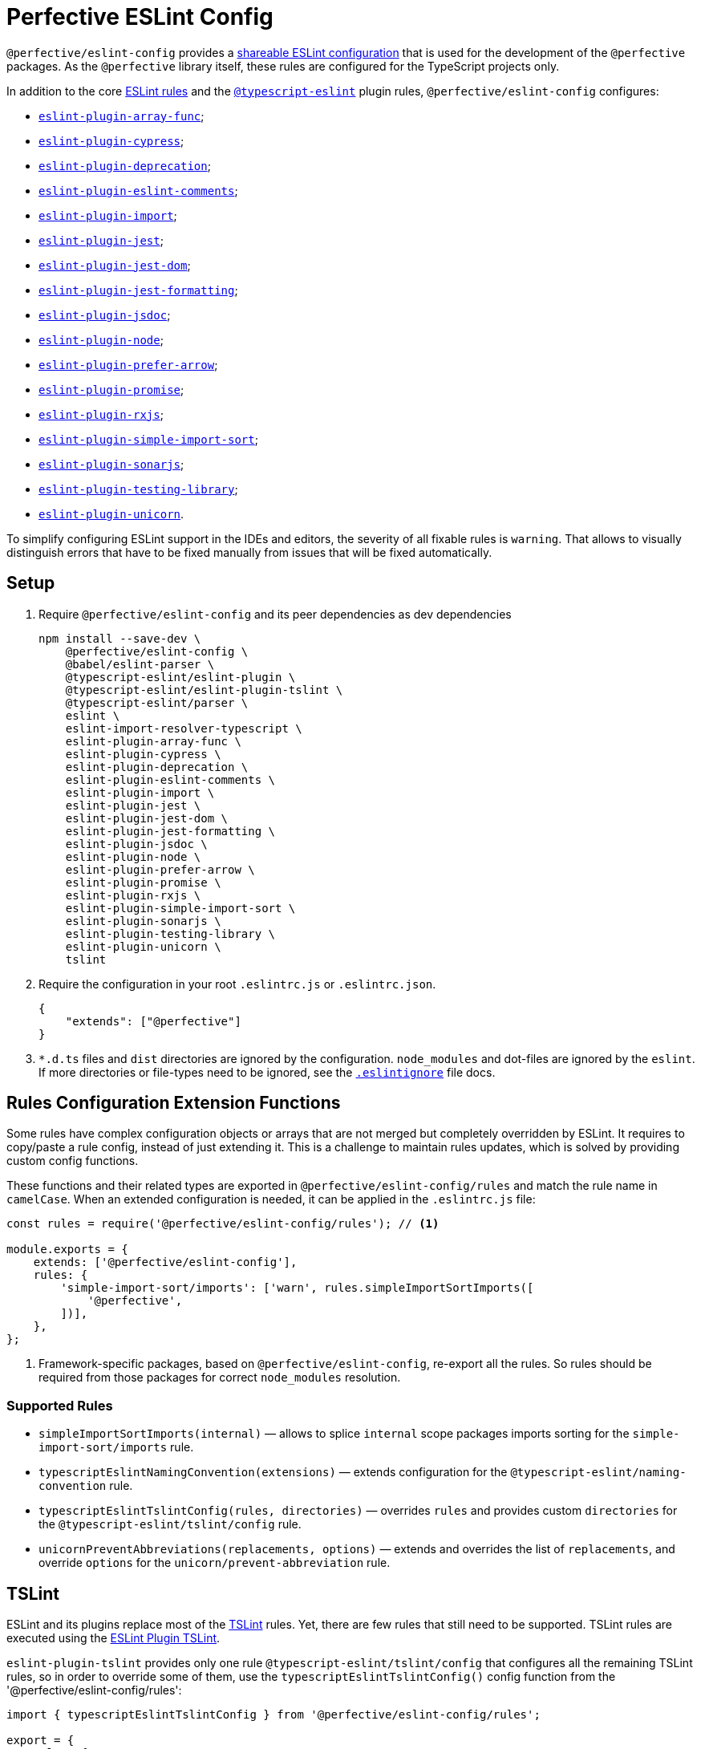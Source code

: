 = Perfective ESLint Config

`@perfective/eslint-config` provides
a https://eslint.org/docs/developer-guide/shareable-configs[shareable ESLint configuration]
that is used for the development of the `@perfective` packages.
As the `@perfective` library itself,
these rules are configured for the TypeScript projects only.

In addition to the core https://eslint.org/docs/rules/[ESLint rules]
and the `link:https://github.com/typescript-eslint/typescript-eslint/tree/master/packages/eslint-plugin[@typescript-eslint]` plugin rules,
`@perfective/eslint-config` configures:

* `link:https://github.com/freaktechnik/eslint-plugin-array-func[eslint-plugin-array-func]`;
* `link:https://github.com/cypress-io/eslint-plugin-cypress[eslint-plugin-cypress]`;
* `link:https://github.com/gund/eslint-plugin-deprecation[eslint-plugin-deprecation]`;
* `link:https://mysticatea.github.io/eslint-plugin-eslint-comments[eslint-plugin-eslint-comments]`;
* `link:https://github.com/import-js/eslint-plugin-import[eslint-plugin-import]`;
* `link:https://github.com/jest-community/eslint-plugin-jest[eslint-plugin-jest]`;
* `link:https://github.com/testing-library/eslint-plugin-jest-dom[eslint-plugin-jest-dom]`;
* `link:https://github.com/dangreenisrael/eslint-plugin-jest-formatting[eslint-plugin-jest-formatting]`;
* `link:https://github.com/gajus/eslint-plugin-jsdoc[eslint-plugin-jsdoc]`;
* `link:https://github.com/mysticatea/eslint-plugin-node[eslint-plugin-node]`;
* `link:https://github.com/TristonJ/eslint-plugin-prefer-arrow[eslint-plugin-prefer-arrow]`;
* `link:https://github.com/xjamundx/eslint-plugin-promise[eslint-plugin-promise]`;
* `link:https://github.com/cartant/eslint-plugin-rxjs[eslint-plugin-rxjs]`;
* `link:https://github.com/lydell/eslint-plugin-simple-import-sort[eslint-plugin-simple-import-sort]`;
* `link:https://github.com/SonarSource/eslint-plugin-sonarjs[eslint-plugin-sonarjs]`;
* `link:https://github.com/testing-library/eslint-plugin-testing-library[eslint-plugin-testing-library]`;
* `link:https://github.com/sindresorhus/eslint-plugin-unicorn[eslint-plugin-unicorn]`.

To simplify configuring ESLint support in the IDEs and editors,
the severity of all fixable rules is `warning`.
That allows to visually distinguish errors that have to be fixed manually
from issues that will be fixed automatically.


== Setup

. Require `@perfective/eslint-config` and its peer dependencies as dev dependencies
+
[source,bash]
----
npm install --save-dev \
    @perfective/eslint-config \
    @babel/eslint-parser \
    @typescript-eslint/eslint-plugin \
    @typescript-eslint/eslint-plugin-tslint \
    @typescript-eslint/parser \
    eslint \
    eslint-import-resolver-typescript \
    eslint-plugin-array-func \
    eslint-plugin-cypress \
    eslint-plugin-deprecation \
    eslint-plugin-eslint-comments \
    eslint-plugin-import \
    eslint-plugin-jest \
    eslint-plugin-jest-dom \
    eslint-plugin-jest-formatting \
    eslint-plugin-jsdoc \
    eslint-plugin-node \
    eslint-plugin-prefer-arrow \
    eslint-plugin-promise \
    eslint-plugin-rxjs \
    eslint-plugin-simple-import-sort \
    eslint-plugin-sonarjs \
    eslint-plugin-testing-library \
    eslint-plugin-unicorn \
    tslint
----
+
. Require the configuration in your root `.eslintrc.js` or `.eslintrc.json`.
+
[source,json]
----
{
    "extends": ["@perfective"]
}
----
+
. `*.d.ts` files and `dist` directories are ignored by the configuration.
`node_modules` and dot-files are ignored by the `eslint`.
If more directories or file-types need to be ignored, see the
`link:https://eslint.org/docs/user-guide/configuring/ignoring-code#the-eslintignore-file[.eslintignore]` file docs.

== Rules Configuration Extension Functions

Some rules have complex configuration objects or arrays
that are not merged but completely overridden by ESLint.
It requires to copy/paste a rule config, instead of just extending it.
This is a challenge to maintain rules updates,
which is solved by providing custom config functions.

These functions and their related types are exported in `@perfective/eslint-config/rules`
and match the rule name in `camelCase`.
When an extended configuration is needed,
it can be applied in the `.eslintrc.js` file:

[source,javascript]
----
const rules = require('@perfective/eslint-config/rules'); // <.>

module.exports = {
    extends: ['@perfective/eslint-config'],
    rules: {
        'simple-import-sort/imports': ['warn', rules.simpleImportSortImports([
            '@perfective',
        ])],
    },
};
----
<1> Framework-specific packages, based on `@perfective/eslint-config`, re-export all the rules.
So rules should be required from those packages for correct `node_modules` resolution.

=== Supported Rules

* `simpleImportSortImports(internal)`
— allows to splice `internal` scope packages imports sorting
for the `simple-import-sort/imports` rule.
* `typescriptEslintNamingConvention(extensions)`
— extends configuration for the `@typescript-eslint/naming-convention` rule.
* `typescriptEslintTslintConfig(rules, directories)`
— overrides `rules` and provides custom `directories`
for the `@typescript-eslint/tslint/config` rule.
* `unicornPreventAbbreviations(replacements, options)`
— extends and overrides the list of `replacements`,
and override `options` for the `unicorn/prevent-abbreviation` rule.


== TSLint

ESLint and its plugins replace most of the https://palantir.github.io/tslint/[TSLint] rules.
Yet, there are few rules that still need to be supported.
TSLint rules are executed using the
https://github.com/typescript-eslint/typescript-eslint/tree/master/packages/eslint-plugin-tslint[ESLint Plugin TSLint].

`eslint-plugin-tslint` provides only one rule `@typescript-eslint/tslint/config`
that configures all the remaining TSLint rules,
so in order to override some of them,
use the `typescriptEslintTslintConfig()` config function from the '@perfective/eslint-config/rules':

[source,typescript]
----
import { typescriptEslintTslintConfig } from '@perfective/eslint-config/rules';

export = {
    rules: {
        '@typescript-eslint/tslint/config': ['error', typescriptEslintTslintConfig({
            'no-default-import': false, // <.>
        })],
    }
}
----
<1> Overriding only one of the rules,
while keeping all others set by default.


== Internals

Rule for each plugin are described in the `./src/rules/{plugin}` subdirectories,
where `plugin` is the name of the plugin (`eslint-plugin-` prefix).
Each configuration is exported from the `./index.ts` file
and is organized as a partial ESLint config.
It should contain the plugin name and the list of the rules, sorted alphabetically.
When a plugin's documentation groups rules,
each group is configured in its own file
and then extended in the `./index.ts` file.

The final configuration extends each plugin configuration on the file-type basis.


== Roadmap

* Add `@perfective/eslint-plugin` with the rules for working with the `@perfective` library.
* Replace all TSLint rules with ESLint rules.


== Legacy

Starting from version `0.11.0` the project was extracted into its own repository
`link:https://github.com/perfective/eslint-config[@perfective/eslint-config]` from the original
`link:https://github.com/perfective/js[@perfective/js]` monorepo.
Its Git repository was rebuilt using `git filter-branch` to preserve commit log.
Legacy commits cannot be used for rollbacks and debug,
as there is no `package-lock.json`.
